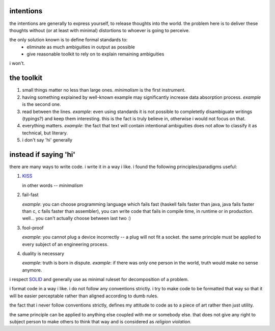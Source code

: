 intentions
==========

the intentions are generally to express yourself, to release thoughts
into the world. the problem here is to deliver these thoughts without
(or at least with minimal) distortions to whoever is going to perceive.

the only solution known is to define formal standards to:
  * eliminate as much ambiguities in output as possible
  * give reasonable toolkit to rely on to explain remaining ambiguities

i won't.


the toolkit
===========

1. small things matter no less than large ones.
   *minimalism* is the first instrument.

2. having something explained by well-known example may significantly
   increase data absorption process. *example* is the second one.

3. read between the lines.
   *example*: even using standards it is not possible to completetly
   disambiguate writings (typings?) and keep them interesting.
   this is the fact is truly believe in, otherwise i would not focus
   on that.

4. everything matters.
   *example*: the fact that text will contain intentional ambiguities
   does not allow to classify it as technical, but literary.

5. i don't say 'hi'
   generally


instead if saying 'hi'
======================

there are many ways to write code. i write it in a way i like.
i found the following principles/paradigms useful:

1. `KISS <https://en.wikipedia.org/wiki/KISS_principle>`_

   in other words -- *minimalism*

2. fail-fast

   *example*: you can choose programming language which fails fast
   (haskell fails faster than java, java fails faster than c, c
   fails faster than assembler), you can write code that fails in
   compile time, in runtime or in production. well... you can't
   actually choose between last two :)

3. fool-proof

   *example*: you cannot plug a device incorrectly -- a plug will
   not fit a socket. the same principle must be applied to every
   subject of an engineering process.

4. duality is necessary

   *example*: truth is born in dispute.
   *example*: if there was only one person in the world, truth would
   make no sense anymore.

i respect `SOLID <https://en.wikipedia.org/wiki/SOLID>`_ and generally
use as minimal ruleset for decomposition of a problem.

i format code in a way i like. i do not follow any conventions strictly.
i try to make code to be formatted that way so that it will be easier
perceptable rather than aligned according to dumb rules.

the fact that i never follow conventions strictly, defines my attitude
to code as to a piece of art rather then just utility.

the same principle can be applied to anything else coupled with me or
somebody else. that does not give any right to subject person to
make others to think that way and is considered as *religion violation*.